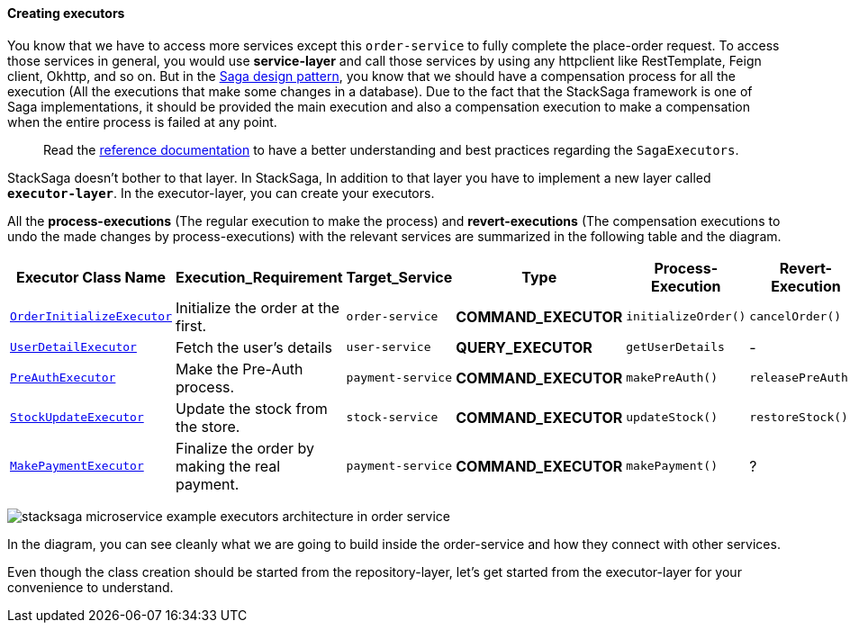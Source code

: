 ====  Creating executors

You know that we have to access more services except this `order-service` to fully complete the place-order request.
To access those services in general, you would use *service-layer* and call those services by using any httpclient like RestTemplate, Feign client, Okhttp, and so on.
But in the xref://[Saga design pattern], you know that we should have a compensation process for all the execution (All the executions that make some changes in a database).
Due to the fact that the StackSaga framework is one of Saga implementations, it should be provided the main execution and also a compensation execution to make a compensation when the entire process is failed at any point.

> Read the xref://[reference documentation]
to have a better understanding and best practices regarding the `SagaExecutors`.

StackSaga doesn't bother to that layer.
In StackSaga, In addition to that layer you have to implement a new layer called `*executor-layer*`.
In the executor-layer, you can create your executors.

All the *process-executions* (The regular execution to make the process) and *revert-executions* (The compensation executions to undo the made changes by process-executions) with the relevant services are summarized in the following table and the diagram.

[.scrollable]
--
[cols=".no-wrap, .normal, .no-wrap, .no-wrap, .no-wrap, .no-wrap"]
|===
|Executor Class Name| Execution_Requirement | Target_Service | Type | Process-Execution |  Revert-Execution

|xref://[`OrderInitializeExecutor`]
|Initialize the order at the first.
|`order-service`
|[.badge-yellow]*COMMAND_EXECUTOR*
|`initializeOrder()`
|`cancelOrder()`

|xref://[`UserDetailExecutor`]
|Fetch the user's details
|`user-service`
|[.badge-green]*QUERY_EXECUTOR*
|`getUserDetails`
| -

|xref://[`PreAuthExecutor`]
|Make the Pre-Auth process.
|`payment-service`
|[.badge-yellow]*COMMAND_EXECUTOR*
|`makePreAuth()`
|`releasePreAuth()`

|xref://[`StockUpdateExecutor`]
|Update the stock from the store.
|`stock-service`
|[.badge-yellow]*COMMAND_EXECUTOR*
|`updateStock()`
|`restoreStock()`

|xref://[`MakePaymentExecutor`]
|Finalize the order by making the real payment.
|`payment-service`
|[.badge-yellow]*COMMAND_EXECUTOR*
|`makePayment()`
| ?

|===

--

image:stacksaga-example-executors-architecture-in-order-service.drawio.svg[alt="stacksaga microservice example executors architecture in order service"]

In the diagram, you can see cleanly what we are going to build inside the order-service and how they connect with other services.

Even though the class creation should be started from the repository-layer, let's get started from the executor-layer for your convenience to understand.
